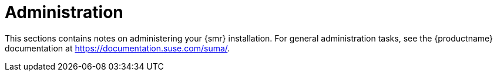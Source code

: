 [[retail-admin]]
= Administration

This sections contains notes on administering your {smr} installation.
For general administration tasks, see the {productname} documentation at https://documentation.suse.com/suma/.
